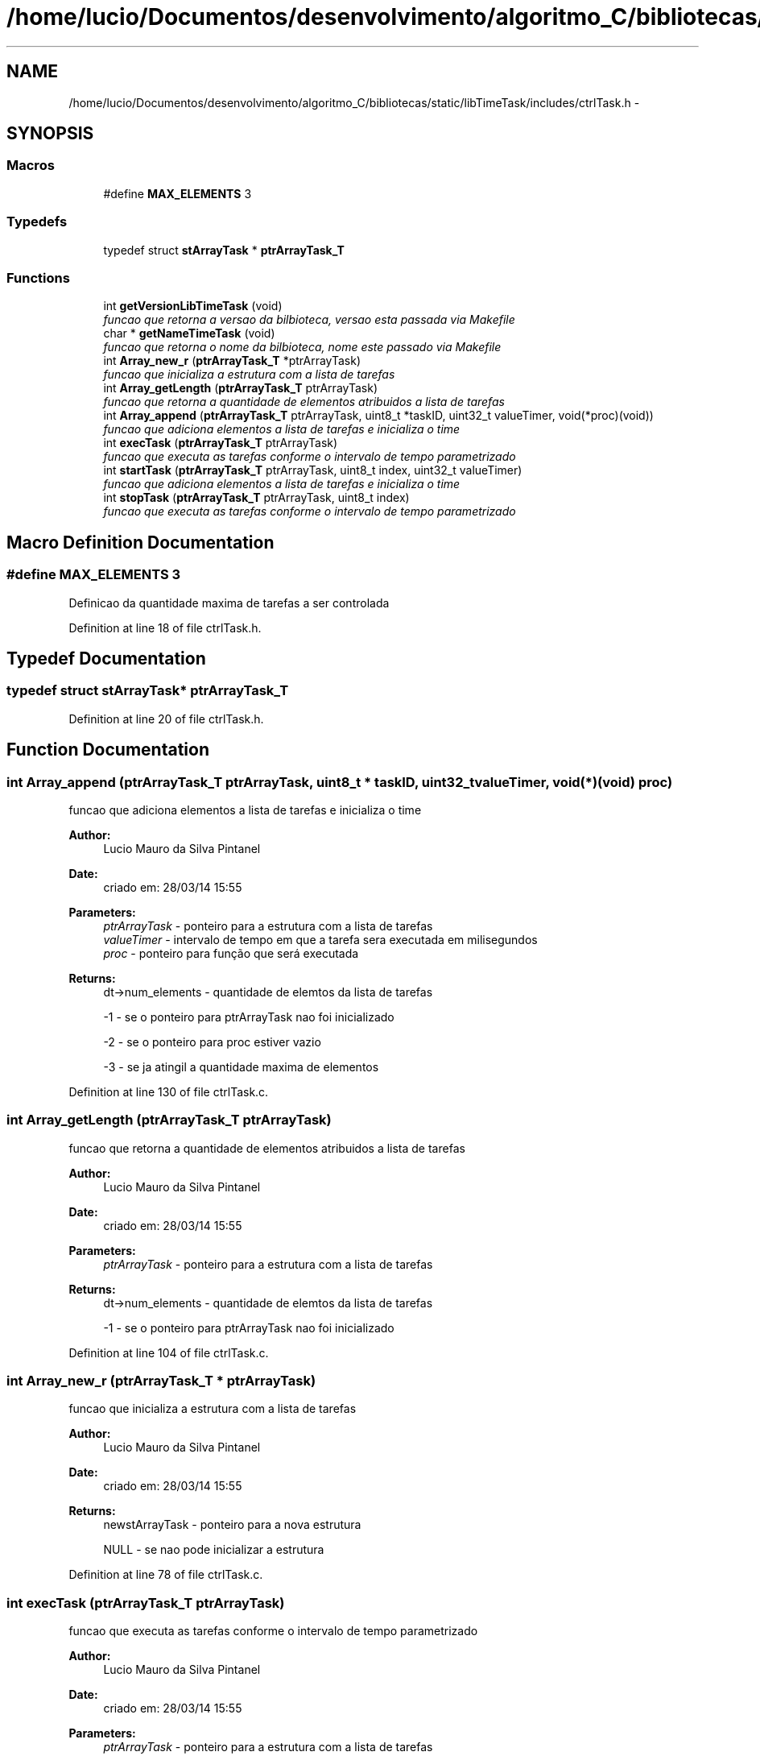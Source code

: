 .TH "/home/lucio/Documentos/desenvolvimento/algoritmo_C/bibliotecas/static/libTimeTask/includes/ctrlTask.h" 3 "Sun Apr 16 2017" "Version 1.0.00" "Library Time Task" \" -*- nroff -*-
.ad l
.nh
.SH NAME
/home/lucio/Documentos/desenvolvimento/algoritmo_C/bibliotecas/static/libTimeTask/includes/ctrlTask.h \- 
.SH SYNOPSIS
.br
.PP
.SS "Macros"

.in +1c
.ti -1c
.RI "#define \fBMAX_ELEMENTS\fP   3"
.br
.in -1c
.SS "Typedefs"

.in +1c
.ti -1c
.RI "typedef struct \fBstArrayTask\fP * \fBptrArrayTask_T\fP"
.br
.in -1c
.SS "Functions"

.in +1c
.ti -1c
.RI "int \fBgetVersionLibTimeTask\fP (void)"
.br
.RI "\fIfuncao que retorna a versao da bilbioteca, versao esta passada via Makefile \fP"
.ti -1c
.RI "char * \fBgetNameTimeTask\fP (void)"
.br
.RI "\fIfuncao que retorna o nome da bilbioteca, nome este passado via Makefile \fP"
.ti -1c
.RI "int \fBArray_new_r\fP (\fBptrArrayTask_T\fP *ptrArrayTask)"
.br
.RI "\fIfuncao que inicializa a estrutura com a lista de tarefas \fP"
.ti -1c
.RI "int \fBArray_getLength\fP (\fBptrArrayTask_T\fP ptrArrayTask)"
.br
.RI "\fIfuncao que retorna a quantidade de elementos atribuidos a lista de tarefas \fP"
.ti -1c
.RI "int \fBArray_append\fP (\fBptrArrayTask_T\fP ptrArrayTask, uint8_t *taskID, uint32_t valueTimer, void(*proc)(void))"
.br
.RI "\fIfuncao que adiciona elementos a lista de tarefas e inicializa o time \fP"
.ti -1c
.RI "int \fBexecTask\fP (\fBptrArrayTask_T\fP ptrArrayTask)"
.br
.RI "\fIfuncao que executa as tarefas conforme o intervalo de tempo parametrizado \fP"
.ti -1c
.RI "int \fBstartTask\fP (\fBptrArrayTask_T\fP ptrArrayTask, uint8_t index, uint32_t valueTimer)"
.br
.RI "\fIfuncao que adiciona elementos a lista de tarefas e inicializa o time \fP"
.ti -1c
.RI "int \fBstopTask\fP (\fBptrArrayTask_T\fP ptrArrayTask, uint8_t index)"
.br
.RI "\fIfuncao que executa as tarefas conforme o intervalo de tempo parametrizado \fP"
.in -1c
.SH "Macro Definition Documentation"
.PP 
.SS "#define MAX_ELEMENTS   3"
Definicao da quantidade maxima de tarefas a ser controlada 
.PP
Definition at line 18 of file ctrlTask\&.h\&.
.SH "Typedef Documentation"
.PP 
.SS "typedef struct \fBstArrayTask\fP* \fBptrArrayTask_T\fP"

.PP
Definition at line 20 of file ctrlTask\&.h\&.
.SH "Function Documentation"
.PP 
.SS "int Array_append (\fBptrArrayTask_T\fP ptrArrayTask, uint8_t * taskID, uint32_t valueTimer, void(*)(void) proc)"

.PP
funcao que adiciona elementos a lista de tarefas e inicializa o time 
.PP
\fBAuthor:\fP
.RS 4
Lucio Mauro da Silva Pintanel 
.RE
.PP
\fBDate:\fP
.RS 4
criado em: 28/03/14 15:55
.RE
.PP
\fBParameters:\fP
.RS 4
\fIptrArrayTask\fP - ponteiro para a estrutura com a lista de tarefas 
.br
\fIvalueTimer\fP - intervalo de tempo em que a tarefa sera executada em milisegundos 
.br
\fIproc\fP - ponteiro para função que será executada 
.RE
.PP
\fBReturns:\fP
.RS 4
dt->num_elements - quantidade de elemtos da lista de tarefas 
.PP
-1 - se o ponteiro para ptrArrayTask nao foi inicializado 
.PP
-2 - se o ponteiro para proc estiver vazio 
.PP
-3 - se ja atingil a quantidade maxima de elementos 
.RE
.PP

.PP
Definition at line 130 of file ctrlTask\&.c\&.
.SS "int Array_getLength (\fBptrArrayTask_T\fP ptrArrayTask)"

.PP
funcao que retorna a quantidade de elementos atribuidos a lista de tarefas 
.PP
\fBAuthor:\fP
.RS 4
Lucio Mauro da Silva Pintanel 
.RE
.PP
\fBDate:\fP
.RS 4
criado em: 28/03/14 15:55
.RE
.PP
\fBParameters:\fP
.RS 4
\fIptrArrayTask\fP - ponteiro para a estrutura com a lista de tarefas 
.RE
.PP
\fBReturns:\fP
.RS 4
dt->num_elements - quantidade de elemtos da lista de tarefas 
.PP
-1 - se o ponteiro para ptrArrayTask nao foi inicializado 
.RE
.PP

.PP
Definition at line 104 of file ctrlTask\&.c\&.
.SS "int Array_new_r (\fBptrArrayTask_T\fP * ptrArrayTask)"

.PP
funcao que inicializa a estrutura com a lista de tarefas 
.PP
\fBAuthor:\fP
.RS 4
Lucio Mauro da Silva Pintanel 
.RE
.PP
\fBDate:\fP
.RS 4
criado em: 28/03/14 15:55
.RE
.PP
\fBReturns:\fP
.RS 4
newstArrayTask - ponteiro para a nova estrutura 
.PP
NULL - se nao pode inicializar a estrutura 
.RE
.PP

.PP
Definition at line 78 of file ctrlTask\&.c\&.
.SS "int execTask (\fBptrArrayTask_T\fP ptrArrayTask)"

.PP
funcao que executa as tarefas conforme o intervalo de tempo parametrizado 
.PP
\fBAuthor:\fP
.RS 4
Lucio Mauro da Silva Pintanel 
.RE
.PP
\fBDate:\fP
.RS 4
criado em: 28/03/14 15:55
.RE
.PP
\fBParameters:\fP
.RS 4
\fIptrArrayTask\fP - ponteiro para a estrutura com a lista de tarefas 
.RE
.PP
\fBReturns:\fP
.RS 4
0 - se tudo ocorreu com sucesso 
.PP
-1 - se o ponteiro para ptrArrayTask nao foi inicializado 
.PP
-2 - se o ponteiro para proc estiver vazio 
.RE
.PP

.PP
Definition at line 173 of file ctrlTask\&.c\&.
.SS "char* getNameTimeTask (void)"

.PP
funcao que retorna o nome da bilbioteca, nome este passado via Makefile 
.PP
\fBAuthor:\fP
.RS 4
Lucio Pintanel 
.RE
.PP
\fBDate:\fP
.RS 4
29/01/15 14:44
.RE
.PP
\fBReturns:\fP
.RS 4
LIBNAME - nome da biblioteca recebido via Makefile 
.RE
.PP

.PP
Definition at line 65 of file ctrlTask\&.c\&.
.SS "int getVersionLibTimeTask (void)"

.PP
funcao que retorna a versao da bilbioteca, versao esta passada via Makefile 
.PP
\fBAuthor:\fP
.RS 4
Lucio Pintanel 
.RE
.PP
\fBDate:\fP
.RS 4
29/01/15 14:44
.RE
.PP
\fBReturns:\fP
.RS 4
VERSAO_LIB - versao da biblioteca recebida via Makefile 
.RE
.PP

.PP
Definition at line 53 of file ctrlTask\&.c\&.
.SS "int startTask (\fBptrArrayTask_T\fP ptrArrayTask, uint8_t index, uint32_t valueTimer)"

.PP
funcao que adiciona elementos a lista de tarefas e inicializa o time 
.PP
\fBAuthor:\fP
.RS 4
Lucio Mauro da Silva Pintanel 
.RE
.PP
\fBDate:\fP
.RS 4
criado em: 28/03/14 15:55
.RE
.PP
\fBParameters:\fP
.RS 4
\fIptrArrayTask\fP - ponteiro para a estrutura com a lista de tarefas 
.br
\fIvalueTimer\fP - intervalo de tempo em que a tarefa sera executada em milisegundos 
.br
\fIproc\fP - ponteiro para função que será executada 
.RE
.PP
\fBReturns:\fP
.RS 4
dt->num_elements - quantidade de elemtos da lista de tarefas 
.PP
-1 - se o ponteiro para ptrArrayTask nao foi inicializado 
.PP
-2 - se o ponteiro para proc estiver vazio 
.PP
-3 - se ja atingil a quantidade maxima de elementos
.RE
.PP
\fBAuthor:\fP
.RS 4
Lucio Mauro da Silva Pintanel 
.RE
.PP
\fBDate:\fP
.RS 4
criado em: 28/03/14 15:55
.RE
.PP
\fBParameters:\fP
.RS 4
\fIptrArrayTask\fP - ponteiro para a estrutura com a lista de tarefas 
.br
\fIvalueTimer\fP - intervalo de tempo em que a tarefa sera executada em milisegundos 
.br
\fIproc\fP - ponteiro para função que será executada 
.RE
.PP
\fBReturns:\fP
.RS 4
dt->num_elements - quantidade de elemtos da lista de tarefas 
.PP
-1 - se o ponteiro para ptrArrayTask nao foi inicializado 
.PP
-2 - se o index for maior que a quantidade de elementos ativos na lista 
.PP
-3 - se o ponteiro para proc estiver vazio 
.RE
.PP

.PP
Definition at line 215 of file ctrlTask\&.c\&.
.SS "int stopTask (\fBptrArrayTask_T\fP ptrArrayTask, uint8_t index)"

.PP
funcao que executa as tarefas conforme o intervalo de tempo parametrizado 
.PP
\fBAuthor:\fP
.RS 4
Lucio Mauro da Silva Pintanel 
.RE
.PP
\fBDate:\fP
.RS 4
criado em: 28/03/14 15:55
.RE
.PP
\fBParameters:\fP
.RS 4
\fIptrArrayTask\fP - ponteiro para a estrutura com a lista de tarefas 
.RE
.PP
\fBReturns:\fP
.RS 4
0 - se tudo ocorreu com sucesso 
.PP
-1 - se o ponteiro para ptrArrayTask nao foi inicializado 
.PP
-2 - se o ponteiro para proc estiver vazio
.RE
.PP
\fBAuthor:\fP
.RS 4
Lucio Mauro da Silva Pintanel 
.RE
.PP
\fBDate:\fP
.RS 4
criado em: 28/03/14 15:55
.RE
.PP
\fBParameters:\fP
.RS 4
\fIptrArrayTask\fP - ponteiro para a estrutura com a lista de tarefas 
.RE
.PP
\fBReturns:\fP
.RS 4
0 - se tudo ocorreu com sucesso 
.PP
-1 - se o ponteiro para ptrArrayTask nao foi inicializado 
.PP
-2 - se o index for maior que a quantidade de elementos ativos na lista 
.RE
.PP

.PP
Definition at line 257 of file ctrlTask\&.c\&.
.SH "Author"
.PP 
Generated automatically by Doxygen for Library Time Task from the source code\&.
